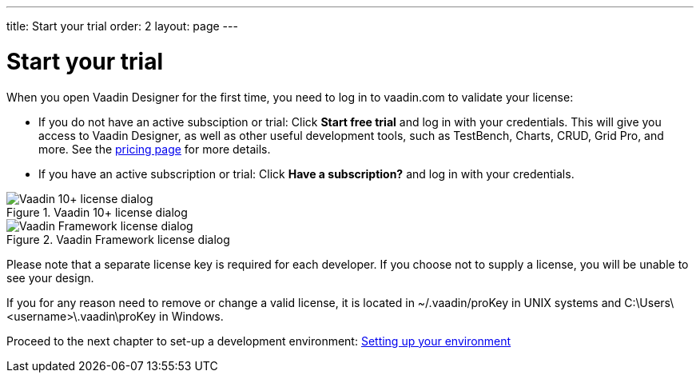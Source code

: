 ---
title: Start your trial
order: 2
layout: page
---

[[designer.trial]]
= Start your trial

When you open Vaadin Designer for the first time, you need to log in to vaadin.com to validate your license:

* If you do not have an active subsciption or trial: Click *Start free trial* and log in with your credentials. This will give you access to Vaadin Designer, as well as other useful development tools, such as TestBench, Charts, CRUD, Grid Pro, and more. See the link:https://vaadin.com/pricing[pricing page] for more details.

* If you have an active subscription or trial: 
Click *Have a subscription?* and log in with your credentials.

[[figure.designer.licensing.flow]]
.Vaadin 10+ license dialog
image::images/designer-3-license-dialog-flow.png[Vaadin 10+ license dialog]

[[figure.designer.licensing.framework]]
.Vaadin Framework license dialog
image::images/designer-3-license-dialog-fw.png[Vaadin Framework license dialog]

Please note that a separate license key is required for each developer. If you
choose not to supply a license, you will be unable to see your design.

If you for any reason need to remove or change a valid license, it is located in
[filename]#~/.vaadin/proKey# in UNIX systems and
[filename]#C:\Users++\++[replaceable]##<username>##\.vaadin\proKey# in
Windows.

Proceed to the next chapter to set-up a development environment: <<setting-up-your-environment#,Setting up your environment>>